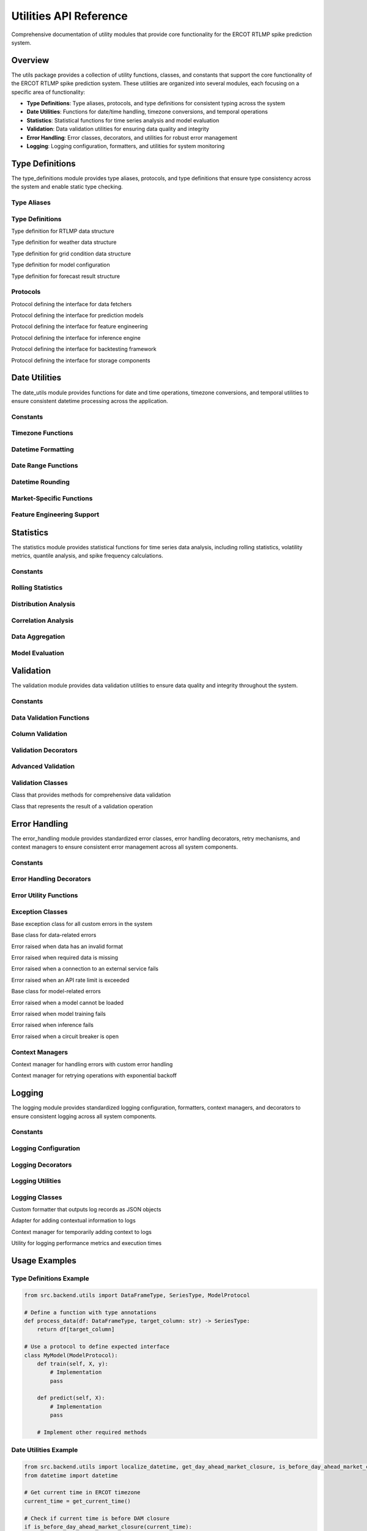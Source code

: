 Utilities API Reference
======================

Comprehensive documentation of utility modules that provide core functionality for the ERCOT RTLMP spike prediction system.

Overview
--------

The utils package provides a collection of utility functions, classes, and constants that support the core functionality of the ERCOT RTLMP spike prediction system. These utilities are organized into several modules, each focusing on a specific area of functionality:

- **Type Definitions**: Type aliases, protocols, and type definitions for consistent typing across the system
- **Date Utilities**: Functions for date/time handling, timezone conversions, and temporal operations
- **Statistics**: Statistical functions for time series analysis and model evaluation
- **Validation**: Data validation utilities for ensuring data quality and integrity
- **Error Handling**: Error classes, decorators, and utilities for robust error management
- **Logging**: Logging configuration, formatters, and utilities for system monitoring

Type Definitions
---------------

The type_definitions module provides type aliases, protocols, and type definitions that ensure type consistency across the system and enable static type checking.

Type Aliases
~~~~~~~~~~~

.. data:: DataFrameType
   :annotation: = pandas.DataFrame

   Type alias for pandas DataFrame

.. data:: SeriesType
   :annotation: = pandas.Series

   Type alias for pandas Series

.. data:: ArrayType
   :annotation: = numpy.ndarray

   Type alias for numpy ndarray

.. data:: PathType
   :annotation: = Union[str, pathlib.Path]

   Type alias for file paths

.. data:: ThresholdValue
   :annotation: = float

   Type alias for price threshold values

.. data:: NodeID
   :annotation: = str

   Type alias for ERCOT node identifiers

.. data:: ModelType
   :annotation: = TypeVar('ModelType')

   Generic type variable for model objects

.. data:: FeatureGroupType
   :annotation: = Literal['time', 'statistical', 'weather', 'market']

   Literal type for feature group categories

Type Definitions
~~~~~~~~~~~~~~~

.. class:: RTLMPDataDict(TypedDict)

   Type definition for RTLMP data structure

   .. attribute:: timestamp
      :type: datetime

   .. attribute:: node_id
      :type: str

   .. attribute:: price
      :type: float

   .. attribute:: congestion_price
      :type: float

   .. attribute:: loss_price
      :type: float

   .. attribute:: energy_price
      :type: float

.. class:: WeatherDataDict(TypedDict)

   Type definition for weather data structure

   .. attribute:: timestamp
      :type: datetime

   .. attribute:: location_id
      :type: str

   .. attribute:: temperature
      :type: float

   .. attribute:: wind_speed
      :type: float

   .. attribute:: solar_irradiance
      :type: float

   .. attribute:: humidity
      :type: float

.. class:: GridConditionDict(TypedDict)

   Type definition for grid condition data structure

   .. attribute:: timestamp
      :type: datetime

   .. attribute:: total_load
      :type: float

   .. attribute:: available_capacity
      :type: float

   .. attribute:: wind_generation
      :type: float

   .. attribute:: solar_generation
      :type: float

.. class:: ModelConfigDict(TypedDict)

   Type definition for model configuration

   .. attribute:: model_id
      :type: str

   .. attribute:: model_type
      :type: str

   .. attribute:: version
      :type: str

   .. attribute:: hyperparameters
      :type: Dict[str, Any]

   .. attribute:: performance_metrics
      :type: Optional[Dict[str, float]]

   .. attribute:: training_date
      :type: Optional[datetime]

   .. attribute:: feature_names
      :type: Optional[List[str]]

.. class:: ForecastResultDict(TypedDict)

   Type definition for forecast result structure

   .. attribute:: forecast_timestamp
      :type: datetime

   .. attribute:: target_timestamp
      :type: datetime

   .. attribute:: threshold_value
      :type: float

   .. attribute:: spike_probability
      :type: float

   .. attribute:: confidence_interval_lower
      :type: float

   .. attribute:: confidence_interval_upper
      :type: float

   .. attribute:: model_version
      :type: str

Protocols
~~~~~~~~~

.. class:: DataFetcherProtocol(Protocol)

   Protocol defining the interface for data fetchers

   .. method:: fetch_data(params: Dict[str, Any]) -> DataFrameType
      
      Retrieve data according to the specified parameters

   .. method:: fetch_historical_data(params: Dict[str, Any]) -> DataFrameType
      
      Retrieve historical data according to the specified parameters

   .. method:: fetch_forecast_data(params: Dict[str, Any]) -> DataFrameType
      
      Retrieve forecast data according to the specified parameters

   .. method:: validate_data(data: DataFrameType) -> bool
      
      Validate that data meets expected format and quality requirements

.. class:: ModelProtocol(Protocol)

   Protocol defining the interface for prediction models

   .. method:: train(X: DataFrameType, y: SeriesType) -> None
      
      Train the model on the provided features and target

   .. method:: predict(X: DataFrameType) -> ArrayType
      
      Generate predictions for the provided features

   .. method:: predict_proba(X: DataFrameType) -> ArrayType
      
      Generate probability predictions for the provided features

   .. method:: save(path: PathType) -> None
      
      Save the model to the specified path

   .. method:: load(path: PathType) -> None
      
      Load the model from the specified path

   .. method:: get_feature_importance(self) -> Dict[str, float]
      
      Return feature importance scores as a dictionary

   .. method:: get_model_config(self) -> ModelConfigDict
      
      Return the model configuration details

.. class:: FeatureEngineerProtocol(Protocol)

   Protocol defining the interface for feature engineering

   .. method:: create_features(data: DataFrameType) -> DataFrameType
      
      Transform raw data into engineered features

   .. method:: get_feature_names() -> List[str]
      
      Return the list of feature names produced by this engineer

   .. method:: validate_feature_set(features: DataFrameType) -> bool
      
      Validate that a feature set contains all required features with correct types

.. class:: InferenceEngineProtocol(Protocol)

   Protocol defining the interface for inference engine

   .. method:: load_model(model_path: PathType) -> None
      
      Load a model from the specified path

   .. method:: generate_forecast(features: DataFrameType, thresholds: List[float]) -> DataFrameType
      
      Generate forecasts for the provided features and thresholds

   .. method:: store_forecast(forecast: DataFrameType, path: PathType) -> None
      
      Store the forecast results at the specified path

   .. method:: run_inference(config: Dict[str, Any]) -> DataFrameType
      
      Run the complete inference process according to configuration

.. class:: BacktestingProtocol(Protocol)

   Protocol defining the interface for backtesting framework

   .. method:: run_backtest(config: Dict[str, Any]) -> Dict[str, Any]
      
      Run a backtesting simulation with the specified configuration

   .. method:: calculate_metrics(predictions: DataFrameType, actuals: DataFrameType) -> Dict[str, float]
      
      Calculate performance metrics comparing predictions to actuals

   .. method:: generate_report(results: Dict[str, Any]) -> Dict[str, Any]
      
      Generate a report summarizing backtesting results

.. class:: StorageProtocol(Protocol)

   Protocol defining the interface for storage components

   .. method:: store(data: Any, path: PathType) -> None
      
      Store data at the specified path

   .. method:: retrieve(path: PathType) -> Any
      
      Retrieve data from the specified path

   .. method:: delete(path: PathType) -> None
      
      Delete data at the specified path

   .. method:: list(path: PathType) -> List[PathType]
      
      List contents at the specified path

Date Utilities
-------------

The date_utils module provides functions for date and time operations, timezone conversions, and temporal utilities to ensure consistent datetime processing across the application.

Constants
~~~~~~~~~

.. data:: ERCOT_TIMEZONE
   :annotation: = pytz.timezone('US/Central')

   Standard timezone for ERCOT operations

.. data:: UTC_TIMEZONE
   :annotation: = pytz.UTC

   UTC timezone constant

.. data:: DEFAULT_DATETIME_FORMAT
   :annotation: = '%Y-%m-%d %H:%M:%S'

   Default format for datetime strings

.. data:: ERCOT_API_DATETIME_FORMAT
   :annotation: = '%Y-%m-%dT%H:%M:%S'

   Datetime format used by ERCOT API

.. data:: DAY_AHEAD_MARKET_CLOSURE_HOUR
   :annotation: = 10

   Hour when the day-ahead market closes

Timezone Functions
~~~~~~~~~~~~~~~~~

.. function:: localize_datetime(dt: datetime.datetime, is_dst: bool = False) -> datetime.datetime

   Localizes a naive datetime object to the ERCOT timezone

   :param dt: The datetime object to localize
   :param is_dst: Flag indicating whether Daylight Saving Time should be used
   :return: A timezone-aware datetime object

.. function:: convert_to_utc(dt: datetime.datetime) -> datetime.datetime

   Converts a datetime object to UTC timezone

   :param dt: The datetime object to convert
   :return: A datetime object in UTC timezone

.. function:: is_dst(dt: datetime.datetime) -> bool

   Checks if a given datetime is during Daylight Saving Time in the ERCOT timezone

   :param dt: The datetime object to check
   :return: True if the datetime is during DST, False otherwise

Datetime Formatting
~~~~~~~~~~~~~~~~~~

.. function:: format_datetime(dt: datetime.datetime, format_string: str = DEFAULT_DATETIME_FORMAT) -> str

   Formats a datetime object as a string using the specified format

   :param dt: The datetime object to format
   :param format_string: The format string to use
   :return: A formatted datetime string

.. function:: parse_datetime(datetime_str: str, format_string: str = DEFAULT_DATETIME_FORMAT, localize: bool = True) -> datetime.datetime

   Parses a datetime string into a datetime object

   :param datetime_str: The string to parse
   :param format_string: The format string to use
   :param localize: Whether to localize the result to ERCOT timezone
   :return: A datetime object

.. function:: get_current_time() -> datetime.datetime

   Returns the current time in the ERCOT timezone

   :return: The current datetime in ERCOT timezone

Date Range Functions
~~~~~~~~~~~~~~~~~~~

.. function:: create_date_range(start_date: datetime.datetime, end_date: datetime.datetime, freq: str = 'H') -> pandas.DatetimeIndex

   Creates a pandas DatetimeIndex with the specified frequency between start and end dates

   :param start_date: The start date of the range
   :param end_date: The end date of the range
   :param freq: Frequency string (e.g., 'H' for hourly, '5T' for 5-minute)
   :return: A DatetimeIndex object

.. function:: validate_date_range(start_date: datetime.datetime, end_date: datetime.datetime, max_days: Optional[int] = None) -> bool

   Validates that a date range is valid and within acceptable bounds

   :param start_date: The start date to validate
   :param end_date: The end date to validate
   :param max_days: Maximum allowed number of days in the range
   :return: True if the range is valid, False otherwise

Datetime Rounding
~~~~~~~~~~~~~~~~

.. function:: round_datetime(dt: datetime.datetime, freq: str = 'H') -> datetime.datetime

   Rounds a datetime to the nearest specified frequency

   :param dt: The datetime to round
   :param freq: Frequency string (e.g., 'H' for hourly, '5T' for 5-minute)
   :return: A rounded datetime object

.. function:: floor_datetime(dt: datetime.datetime, freq: str = 'H') -> datetime.datetime

   Floors a datetime to the specified frequency

   :param dt: The datetime to floor
   :param freq: Frequency string (e.g., 'H' for hourly, '5T' for 5-minute)
   :return: A floored datetime object

.. function:: ceil_datetime(dt: datetime.datetime, freq: str = 'H') -> datetime.datetime

   Ceils a datetime to the specified frequency

   :param dt: The datetime to ceil
   :param freq: Frequency string (e.g., 'H' for hourly, '5T' for 5-minute)
   :return: A ceiling datetime object

Market-Specific Functions
~~~~~~~~~~~~~~~~~~~~~~~~

.. function:: get_day_ahead_market_closure(target_date: datetime.datetime) -> datetime.datetime

   Returns the day-ahead market closure datetime for a given date

   :param target_date: The target date to get the closure time for
   :return: A datetime representing the DAM closure time

.. function:: is_before_day_ahead_market_closure(dt: datetime.datetime, reference_date: Optional[datetime.datetime] = None) -> bool

   Checks if a given datetime is before the day-ahead market closure

   :param dt: The datetime to check
   :param reference_date: Optional reference date (defaults to today)
   :return: True if dt is before DAM closure, False otherwise

.. function:: get_forecast_horizon_end(reference_date: datetime.datetime, horizon_hours: int = 72) -> datetime.datetime

   Calculates the end datetime for a forecast horizon starting from a reference date

   :param reference_date: The reference date to start from
   :param horizon_hours: The number of hours in the forecast horizon
   :return: A datetime representing the end of the forecast horizon

Feature Engineering Support
~~~~~~~~~~~~~~~~~~~~~~~~~~

.. function:: get_datetime_components(dt: datetime.datetime) -> Dict[str, int]

   Extracts various components from a datetime object for feature engineering

   :param dt: The datetime to extract components from
   :return: A dictionary of datetime components (hour, day, month, etc.)

Statistics
---------

The statistics module provides statistical functions for time series data analysis, including rolling statistics, volatility metrics, quantile analysis, and spike frequency calculations.

Constants
~~~~~~~~~

.. data:: DEFAULT_ROLLING_WINDOWS
   :annotation: = [1, 6, 12, 24, 48, 72, 168]

   Default window sizes for rolling calculations

.. data:: DEFAULT_QUANTILES
   :annotation: = [0.01, 0.05, 0.1, 0.25, 0.5, 0.75, 0.9, 0.95, 0.99]

   Default quantile values for distribution analysis

.. data:: DEFAULT_STATISTICS
   :annotation: = ['mean', 'std', 'min', 'max', 'median']

   Default statistical measures to calculate

Rolling Statistics
~~~~~~~~~~~~~~~~

.. function:: calculate_rolling_statistics(series: SeriesType, windows: Optional[List[int]] = None, statistics: Optional[List[str]] = None) -> DataFrameType

   Calculate rolling statistical measures for a time series

   :param series: The time series to analyze
   :param windows: List of window sizes in periods
   :param statistics: List of statistics to calculate
   :return: DataFrame of rolling statistics

.. function:: calculate_price_volatility(series: SeriesType, windows: Optional[List[int]] = None) -> DataFrameType

   Calculate price volatility metrics for a time series

   :param series: The price series to analyze
   :param windows: List of window sizes in periods
   :return: DataFrame of volatility metrics

.. function:: calculate_spike_frequency(series: SeriesType, thresholds: List[float], windows: Optional[List[int]] = None) -> DataFrameType

   Calculate frequency of price spikes above specified thresholds

   :param series: The price series to analyze
   :param thresholds: List of price thresholds to check
   :param windows: List of window sizes in periods
   :return: DataFrame of spike frequencies

Distribution Analysis
~~~~~~~~~~~~~~~~~~~

.. function:: calculate_quantiles(series: SeriesType, quantiles: Optional[List[float]] = None, windows: Optional[List[int]] = None) -> DataFrameType

   Calculate quantile values for a series over rolling windows

   :param series: The time series to analyze
   :param quantiles: List of quantiles to calculate
   :param windows: List of window sizes in periods
   :return: DataFrame of quantile values

.. function:: calculate_distribution_metrics(series: SeriesType, windows: Optional[List[int]] = None) -> DataFrameType

   Calculate distribution metrics (skewness, kurtosis) for a series

   :param series: The time series to analyze
   :param windows: List of window sizes in periods
   :return: DataFrame of distribution metrics

Correlation Analysis
~~~~~~~~~~~~~~~~~~

.. function:: calculate_autocorrelation(series: SeriesType, lags: Optional[List[int]] = None) -> DataFrameType

   Calculate autocorrelation of a series at specified lags

   :param series: The time series to analyze
   :param lags: List of lag periods
   :return: DataFrame of autocorrelation values

.. function:: calculate_crosscorrelation(series1: SeriesType, series2: SeriesType, lags: Optional[List[int]] = None) -> DataFrameType

   Calculate cross-correlation between two series at specified lags

   :param series1: First time series
   :param series2: Second time series
   :param lags: List of lag periods
   :return: DataFrame of cross-correlation values

Data Aggregation
~~~~~~~~~~~~~~

.. function:: calculate_hourly_statistics(df: DataFrameType, value_column: str, timestamp_column: str) -> DataFrameType

   Aggregate 5-minute data to hourly statistics

   :param df: DataFrame with 5-minute data
   :param value_column: Name of the value column to aggregate
   :param timestamp_column: Name of the timestamp column
   :return: DataFrame with hourly statistics

Model Evaluation
~~~~~~~~~~~~~~

.. function:: calculate_binary_classification_metrics(y_true: ArrayType, y_pred: ArrayType) -> Dict[str, float]

   Calculate binary classification metrics from actual and predicted values

   :param y_true: True binary labels
   :param y_pred: Predicted binary labels
   :return: Dictionary of classification metrics

.. function:: calculate_probability_metrics(y_true: ArrayType, y_prob: ArrayType) -> Dict[str, float]

   Calculate metrics for probability predictions

   :param y_true: True binary labels
   :param y_prob: Predicted probabilities
   :return: Dictionary of probability metrics

.. function:: calculate_confidence_intervals(series: SeriesType, confidence_level: float = 0.95) -> Tuple[float, float]

   Calculate confidence intervals for a series of values

   :param series: Series of values
   :param confidence_level: Confidence level (0-1)
   :return: Tuple of (lower_bound, upper_bound)

Validation
---------

The validation module provides data validation utilities to ensure data quality and integrity throughout the system.

Constants
~~~~~~~~~

.. data:: DEFAULT_COMPLETENESS_THRESHOLD
   :annotation: = 0.95

   Default threshold for data completeness checks

.. data:: DEFAULT_OUTLIER_THRESHOLD
   :annotation: = 3.0

   Default threshold for outlier detection

Data Validation Functions
~~~~~~~~~~~~~~~~~~~~~~~

.. function:: validate_dataframe_schema(df: DataFrameType, schema: Any, strict: bool = True) -> DataFrameType

   Validates a pandas DataFrame against a schema definition

   :param df: DataFrame to validate
   :param schema: Schema to validate against
   :param strict: Whether to enforce strict validation
   :return: Validated DataFrame
   :raises: SchemaError if validation fails

.. function:: validate_data_completeness(df: DataFrameType, threshold: float = DEFAULT_COMPLETENESS_THRESHOLD, raise_error: bool = True) -> dict

   Checks the completeness of data and identifies missing values

   :param df: DataFrame to check
   :param threshold: Minimum required completeness ratio
   :param raise_error: Whether to raise an error on validation failure
   :return: Validation results dictionary

.. function:: validate_value_ranges(df: DataFrameType, value_ranges: dict, raise_error: bool = True) -> dict

   Validates that values in specified columns fall within expected ranges

   :param df: DataFrame to validate
   :param value_ranges: Dictionary mapping column names to (min, max) tuples
   :param raise_error: Whether to raise an error on validation failure
   :return: Validation results dictionary

.. function:: validate_temporal_consistency(df: DataFrameType, timestamp_column: str, expected_frequency: str, raise_error: bool = True) -> dict

   Validates the temporal consistency of time series data

   :param df: DataFrame to validate
   :param timestamp_column: Name of the timestamp column
   :param expected_frequency: Expected time frequency
   :param raise_error: Whether to raise an error on validation failure
   :return: Validation results dictionary

Column Validation
~~~~~~~~~~~~~~~

.. function:: validate_required_columns(df: DataFrameType, required_columns: list, raise_error: bool = True) -> bool

   Validates that a DataFrame contains all required columns

   :param df: DataFrame to validate
   :param required_columns: List of required column names
   :param raise_error: Whether to raise an error on validation failure
   :return: True if validation passes, False otherwise

.. function:: validate_unique_values(df: DataFrameType, columns: list, raise_error: bool = True) -> dict

   Validates that specified columns contain unique values

   :param df: DataFrame to validate
   :param columns: List of column names to check
   :param raise_error: Whether to raise an error on validation failure
   :return: Validation results dictionary

.. function:: validate_data_types(df: DataFrameType, expected_types: dict, raise_error: bool = True) -> dict

   Validates that columns have the expected data types

   :param df: DataFrame to validate
   :param expected_types: Dictionary mapping column names to expected types
   :param raise_error: Whether to raise an error on validation failure
   :return: Validation results dictionary

.. function:: validate_probability_values(df: DataFrameType, probability_columns: list, raise_error: bool = True) -> dict

   Validates that values in specified columns are valid probabilities (between 0 and 1)

   :param df: DataFrame to validate
   :param probability_columns: List of column names containing probabilities
   :param raise_error: Whether to raise an error on validation failure
   :return: Validation results dictionary

Validation Decorators
~~~~~~~~~~~~~~~~~~~

.. function:: validate_input_data(validation_rules: dict) -> Callable

   Decorator that validates function input data against specified criteria

   :param validation_rules: Dictionary of validation rules
   :return: Decorator function

.. function:: validate_output_data(validation_rules: dict) -> Callable

   Decorator that validates function output data against specified criteria

   :param validation_rules: Dictionary of validation rules
   :return: Decorator function

Advanced Validation
~~~~~~~~~~~~~~~~~

.. function:: detect_outliers(series: SeriesType, method: str = 'zscore', threshold: float = DEFAULT_OUTLIER_THRESHOLD) -> SeriesType

   Detects outliers in a DataFrame column using specified method

   :param series: Series to check for outliers
   :param method: Detection method ('zscore', 'iqr', 'mad')
   :param threshold: Threshold for outlier detection
   :return: Boolean Series indicating outliers

.. function:: validate_consistency(df: DataFrameType, consistency_rules: dict, raise_error: bool = True) -> dict

   Validates data consistency based on custom rules

   :param df: DataFrame to validate
   :param consistency_rules: Dictionary of consistency rules
   :param raise_error: Whether to raise an error on validation failure
   :return: Validation results dictionary

Validation Classes
~~~~~~~~~~~~~~~~

.. class:: DataValidator

   Class that provides methods for comprehensive data validation

   .. method:: __init__(strict_mode: bool = True)
      
      Initialize the validator
      
      :param strict_mode: Whether to operate in strict mode

   .. method:: add_validation_rule(data_type: str, rule_name: str, rule_function: Callable, rule_params: dict) -> None
      
      Add a validation rule
      
      :param data_type: Type of data this rule applies to
      :param rule_name: Unique name for the rule
      :param rule_function: Function implementing the rule
      :param rule_params: Parameters for the rule function

   .. method:: add_schema_validator(data_type: str, schema: Any) -> None
      
      Add a schema validator for a data type
      
      :param data_type: Type of data this schema applies to
      :param schema: Schema definition

   .. method:: validate(df: DataFrameType, data_type: str) -> dict
      
      Validate data against all rules for its type
      
      :param df: DataFrame to validate
      :param data_type: Type of data being validated
      :return: Validation results

   .. method:: validate_with_rules(df: DataFrameType, rule_names: list) -> dict
      
      Validate data against specific rules
      
      :param df: DataFrame to validate
      :param rule_names: List of rule names to apply
      :return: Validation results

   .. method:: set_strict_mode(strict_mode: bool) -> None
      
      Set the strict mode setting
      
      :param strict_mode: Whether to operate in strict mode

.. class:: ValidationResult

   Class that represents the result of a validation operation

   .. method:: __init__(is_valid: bool = True, errors: list = None, warnings: list = None, details: dict = None)
      
      Initialize the validation result
      
      :param is_valid: Whether validation passed
      :param errors: List of error messages
      :param warnings: List of warning messages
      :param details: Details about the validation

   .. method:: add_error(error_message: str, error_details: dict = None) -> None
      
      Add an error to the validation result
      
      :param error_message: Error message
      :param error_details: Additional error details

   .. method:: add_warning(warning_message: str, warning_details: dict = None) -> None
      
      Add a warning to the validation result
      
      :param warning_message: Warning message
      :param warning_details: Additional warning details

   .. method:: to_dict() -> dict
      
      Convert the validation result to a dictionary
      
      :return: Dictionary representation

   .. method:: merge(other: 'ValidationResult') -> 'ValidationResult'
      
      Merge with another validation result
      
      :param other: Another ValidationResult to merge with
      :return: Merged ValidationResult

Error Handling
-------------

The error_handling module provides standardized error classes, error handling decorators, retry mechanisms, and context managers to ensure consistent error management across all system components.

Constants
~~~~~~~~~

.. data:: DEFAULT_MAX_RETRIES
   :annotation: = 3

   Default maximum number of retry attempts

.. data:: DEFAULT_BACKOFF_FACTOR
   :annotation: = 2.0

   Default factor for exponential backoff calculation

.. data:: DEFAULT_JITTER_FACTOR
   :annotation: = 0.1

   Default jitter factor to add randomness to retry delays

Error Handling Decorators
~~~~~~~~~~~~~~~~~~~~~~~

.. function:: retry_with_backoff(exceptions: Union[Type[Exception], Tuple[Type[Exception], ...]], max_retries: int = DEFAULT_MAX_RETRIES, backoff_factor: float = DEFAULT_BACKOFF_FACTOR, jitter_factor: float = DEFAULT_JITTER_FACTOR, log_retries: bool = True) -> Callable

   Decorator that retries a function with exponential backoff on specified exceptions

   :param exceptions: Exception type(s) to retry on
   :param max_retries: Maximum number of retry attempts
   :param backoff_factor: Base factor for exponential backoff
   :param jitter_factor: Randomization factor for delays
   :param log_retries: Whether to log retry attempts
   :return: Decorator function

.. function:: handle_errors(exceptions: Union[Type[Exception], Tuple[Type[Exception], ...]], default_return: Any = None, reraise: bool = False, error_message: Optional[str] = None) -> Callable

   Decorator that handles specified exceptions with custom error handling

   :param exceptions: Exception type(s) to handle
   :param default_return: Value to return on exception
   :param reraise: Whether to re-raise the exception after handling
   :param error_message: Custom error message
   :return: Decorator function

.. function:: circuit_breaker(failure_threshold: int = 3, reset_timeout: float = 60.0) -> Callable

   Implements the circuit breaker pattern to prevent repeated calls to failing services

   :param failure_threshold: Number of failures before opening circuit
   :param reset_timeout: Seconds before attempting to close circuit
   :return: Decorator function

Error Utility Functions
~~~~~~~~~~~~~~~~~~~~~

.. function:: format_exception(exc: Exception, include_traceback: bool = True) -> str

   Formats an exception with traceback information for logging

   :param exc: The exception to format
   :param include_traceback: Whether to include traceback information
   :return: Formatted exception string

.. function:: get_error_context(exc: Exception, additional_context: Dict[str, Any] = None) -> Dict[str, Any]

   Extracts contextual information from an exception for error reporting

   :param exc: The exception to extract context from
   :param additional_context: Additional context to include
   :return: Dictionary of error context

.. function:: is_retryable_error(exc: Exception) -> bool

   Determines if an error is retryable based on its type and attributes

   :param exc: The exception to check
   :return: True if the error is retryable, False otherwise

.. function:: log_error(exc: Exception, message: str = '', level: str = 'ERROR', context: Dict[str, Any] = None) -> None

   Logs an error with appropriate severity and context

   :param exc: The exception to log
   :param message: Additional message
   :param level: Log level
   :param context: Additional context
   :return: None

Exception Classes
~~~~~~~~~~~~~~~

.. class:: BaseError(Exception)

   Base exception class for all custom errors in the system

   .. method:: __init__(message: str, context: Dict[str, Any] = None, retryable: bool = False)
      
      Initialize the error
      
      :param message: Error message
      :param context: Error context
      :param retryable: Whether the error is retryable

   .. method:: to_dict() -> Dict[str, Any]
      
      Convert the error to a dictionary
      
      :return: Dictionary representation of the error

.. class:: DataError(BaseError)

   Base class for data-related errors

.. class:: DataFormatError(DataError)

   Error raised when data has an invalid format

.. class:: MissingDataError(DataError)

   Error raised when required data is missing

.. class:: ConnectionError(BaseError)

   Error raised when a connection to an external service fails

.. class:: RateLimitError(BaseError)

   Error raised when an API rate limit is exceeded

   .. method:: __init__(message: str, context: Dict[str, Any] = None, retry_after: Optional[float] = None)
      
      Initialize the rate limit error
      
      :param message: Error message
      :param context: Error context
      :param retry_after: Seconds to wait before retrying

.. class:: ModelError(BaseError)

   Base class for model-related errors

.. class:: ModelLoadError(ModelError)

   Error raised when a model cannot be loaded

.. class:: ModelTrainingError(ModelError)

   Error raised when model training fails

.. class:: InferenceError(BaseError)

   Error raised when inference fails

.. class:: CircuitOpenError(BaseError)

   Error raised when a circuit breaker is open

   .. method:: __init__(message: str, reset_time: float, context: Dict[str, Any] = None)
      
      Initialize the circuit open error
      
      :param message: Error message
      :param reset_time: Time when the circuit will reset
      :param context: Error context

Context Managers
~~~~~~~~~~~~~~

.. class:: ErrorHandler

   Context manager for handling errors with custom error handling

   .. method:: __init__(exceptions: Union[Type[Exception], Tuple[Type[Exception], ...]], default_return: Any = None, reraise: bool = False, error_message: Optional[str] = None, handler: Optional[Callable[[Exception], Any]] = None)
      
      Initialize the error handler
      
      :param exceptions: Exception type(s) to handle
      :param default_return: Value to return on exception
      :param reraise: Whether to re-raise the exception after handling
      :param error_message: Custom error message
      :param handler: Custom handler function

   .. method:: __enter__() -> 'ErrorHandler'
      
      Enter the context
      
      :return: The error handler instance

   .. method:: __exit__(exc_type: Optional[Type[Exception]], exc_val: Optional[Exception], exc_tb: Optional[traceback]) -> bool
      
      Exit the context and handle any exceptions
      
      :param exc_type: Exception type
      :param exc_val: Exception value
      :param exc_tb: Exception traceback
      :return: True if exception was handled, False otherwise

.. class:: RetryContext

   Context manager for retrying operations with exponential backoff

   .. method:: __init__(exceptions: Union[Type[Exception], Tuple[Type[Exception], ...]], max_retries: int = DEFAULT_MAX_RETRIES, backoff_factor: float = DEFAULT_BACKOFF_FACTOR, jitter_factor: float = DEFAULT_JITTER_FACTOR, log_retries: bool = True)
      
      Initialize the retry context
      
      :param exceptions: Exception type(s) to retry on
      :param max_retries: Maximum number of retry attempts
      :param backoff_factor: Base factor for exponential backoff
      :param jitter_factor: Randomization factor for delays
      :param log_retries: Whether to log retry attempts

   .. method:: __enter__() -> 'RetryContext'
      
      Enter the context
      
      :return: The retry context instance

   .. method:: __exit__(exc_type: Optional[Type[Exception]], exc_val: Optional[Exception], exc_tb: Optional[traceback]) -> bool
      
      Exit the context and handle any exceptions with retries
      
      :param exc_type: Exception type
      :param exc_val: Exception value
      :param exc_tb: Exception traceback
      :return: True if exception was handled, False otherwise

   .. method:: reset() -> None
      
      Reset the retry counter
      
      :return: None

   .. method:: get_retry_stats() -> Dict[str, Any]
      
      Get statistics about retry attempts
      
      :return: Dictionary of retry statistics

Logging
------

The logging module provides standardized logging configuration, formatters, context managers, and decorators to ensure consistent logging across all system components.

Constants
~~~~~~~~~

.. data:: DEFAULT_LOG_LEVEL
   :annotation: = logging.INFO

   Default logging level (INFO)

.. data:: DEFAULT_LOG_FORMAT
   :annotation: = "%(asctime)s - %(name)s - %(levelname)s - %(message)s"

   Default log message format string

.. data:: DEFAULT_DATE_FORMAT
   :annotation: = "%Y-%m-%d %H:%M:%S"

   Default date format for log timestamps

.. data:: DEFAULT_LOG_FILE
   :annotation: = "ercot_rtlmp_prediction.log"

   Default log file name

.. data:: LOG_LEVELS
   :annotation: = {"DEBUG": logging.DEBUG, "INFO": logging.INFO, "WARNING": logging.WARNING, "ERROR": logging.ERROR, "CRITICAL": logging.CRITICAL}

   Mapping of level names to logging level constants

Logging Configuration
~~~~~~~~~~~~~~~~~~~

.. function:: setup_logging(config: Optional[Dict[str, Any]] = None, log_file: Optional[str] = None, log_level: Optional[str] = None, console_output: bool = True, file_output: bool = True, json_format: bool = False) -> logging.Logger

   Configures the logging system with appropriate handlers and formatters

   :param config: Optional configuration dictionary
   :param log_file: Path to log file
   :param log_level: Logging level
   :param console_output: Whether to output logs to console
   :param file_output: Whether to output logs to file
   :param json_format: Whether to use JSON format for logs
   :return: Configured root logger

.. function:: get_logger(name: str, log_level: Optional[str] = None) -> logging.Logger

   Gets a logger for a specific module with consistent configuration

   :param name: Logger name (typically __name__)
   :param log_level: Optional logging level override
   :return: Configured logger

.. function:: configure_component_logger(component_name: str, log_level: Optional[str] = None, log_file: Optional[str] = None, propagate: bool = True) -> logging.Logger

   Configures a logger for a specific component with custom settings

   :param component_name: Name of the component
   :param log_level: Logging level for this component
   :param log_file: Optional separate log file for this component
   :param propagate: Whether to propagate logs to parent loggers
   :return: Configured component logger

Logging Decorators
~~~~~~~~~~~~~~~~

.. function:: log_execution_time(logger: Optional[logging.Logger] = None, level: str = 'INFO', message: str = 'Execution time: {duration:.4f} seconds') -> Callable

   Decorator for logging function execution time

   :param logger: Logger to use (defaults to module logger)
   :param level: Log level
   :param message: Message template
   :return: Decorator function

.. function:: log_function_call(logger: Optional[logging.Logger] = None, level: str = 'DEBUG', log_args: bool = True, log_result: bool = False) -> Callable

   Decorator for logging function calls with parameters and return values

   :param logger: Logger to use (defaults to module logger)
   :param level: Log level
   :param log_args: Whether to log function arguments
   :param log_result: Whether to log function result
   :return: Decorator function

Logging Utilities
~~~~~~~~~~~~~~~

.. function:: format_log_message(message: str, context: Optional[Dict[str, Any]] = None) -> str

   Formats log messages with consistent structure and context

   :param message: The log message
   :param context: Additional context
   :return: Formatted message

.. function:: sanitize_log_data(data: Dict[str, Any], sensitive_keys: List[str]) -> Dict[str, Any]

   Sanitizes sensitive data from log messages

   :param data: Data to sanitize
   :param sensitive_keys: Keys to sanitize
   :return: Sanitized data

Logging Classes
~~~~~~~~~~~~~

.. class:: JsonFormatter(logging.Formatter)

   Custom formatter that outputs log records as JSON objects

   .. method:: __init__(include_timestamp: bool = True, include_level: bool = True, include_name: bool = True, include_path: bool = False, include_function: bool = False, include_process: bool = False)
      
      Initialize the formatter
      
      :param include_timestamp: Whether to include timestamp
      :param include_level: Whether to include log level
      :param include_name: Whether to include logger name
      :param include_path: Whether to include file path
      :param include_function: Whether to include function name
      :param include_process: Whether to include process ID

   .. method:: format(record: logging.LogRecord) -> str
      
      Format the log record as JSON
      
      :param record: Log record to format
      :return: JSON-formatted string

.. class:: ContextAdapter

   Adapter for adding contextual information to logs

   .. method:: __init__(logger: logging.Logger, context: Dict[str, Any])
      
      Initialize the adapter
      
      :param logger: Logger to adapt
      :param context: Context to add to logs

   .. method:: debug(msg: str, *args, **kwargs) -> None
      
      Log a debug message with context
      
      :param msg: Message to log
      :param args: Positional arguments
      :param kwargs: Keyword arguments

   .. method:: info(msg: str, *args, **kwargs) -> None
      
      Log an info message with context
      
      :param msg: Message to log
      :param args: Positional arguments
      :param kwargs: Keyword arguments

   .. method:: warning(msg: str, *args, **kwargs) -> None
      
      Log a warning message with context
      
      :param msg: Message to log
      :param args: Positional arguments
      :param kwargs: Keyword arguments

   .. method:: error(msg: str, *args, **kwargs) -> None
      
      Log an error message with context
      
      :param msg: Message to log
      :param args: Positional arguments
      :param kwargs: Keyword arguments

   .. method:: critical(msg: str, *args, **kwargs) -> None
      
      Log a critical message with context
      
      :param msg: Message to log
      :param args: Positional arguments
      :param kwargs: Keyword arguments

   .. method:: exception(msg: str, *args, **kwargs) -> None
      
      Log an exception message with context
      
      :param msg: Message to log
      :param args: Positional arguments
      :param kwargs: Keyword arguments

   .. method:: log(level: int, msg: str, *args, **kwargs) -> None
      
      Log a message with the specified level and context
      
      :param level: Log level
      :param msg: Message to log
      :param args: Positional arguments
      :param kwargs: Keyword arguments

.. class:: LoggingContext

   Context manager for temporarily adding context to logs

   .. method:: __init__(logger: logging.Logger, context: Dict[str, Any])
      
      Initialize the context
      
      :param logger: Logger to adapt
      :param context: Context to add to logs

   .. method:: __enter__() -> ContextAdapter
      
      Enter the context
      
      :return: Context adapter

   .. method:: __exit__(exc_type: Optional[Type[Exception]], exc_val: Optional[Exception], exc_tb: Optional[traceback]) -> bool
      
      Exit the context
      
      :param exc_type: Exception type
      :param exc_val: Exception value
      :param exc_tb: Exception traceback
      :return: Always False to propagate exceptions

.. class:: PerformanceLogger

   Utility for logging performance metrics and execution times

   .. method:: __init__(logger: Optional[logging.Logger] = None)
      
      Initialize the performance logger
      
      :param logger: Logger to use (defaults to module logger)

   .. method:: start_timer(operation: str, category: Optional[str] = None) -> None
      
      Start timing an operation
      
      :param operation: Name of the operation
      :param category: Optional category
      :return: None

   .. method:: stop_timer(operation: str, category: Optional[str] = None, log_result: bool = True) -> float
      
      Stop timing an operation and return duration
      
      :param operation: Name of the operation
      :param category: Optional category
      :param log_result: Whether to log the result
      :return: Duration in seconds

   .. method:: log_metric(metric_name: str, value: float, category: Optional[str] = None) -> None
      
      Log a performance metric
      
      :param metric_name: Name of the metric
      :param value: Metric value
      :param category: Optional category
      :return: None

   .. method:: get_metrics(category: Optional[str] = None) -> Dict[str, Dict[str, List[float]]]
      
      Get recorded metrics
      
      :param category: Optional category to filter by
      :return: Dictionary of metrics

   .. method:: get_average_metrics(category: Optional[str] = None) -> Dict[str, Dict[str, float]]
      
      Get average values of recorded metrics
      
      :param category: Optional category to filter by
      :return: Dictionary of average metrics

   .. method:: reset_metrics(category: Optional[str] = None) -> None
      
      Reset recorded metrics
      
      :param category: Optional category to reset
      :return: None

   .. method:: time_operation(operation: str, category: Optional[str] = None, log_result: bool = True) -> contextlib._GeneratorContextManager
      
      Context manager for timing an operation
      
      :param operation: Name of the operation
      :param category: Optional category
      :param log_result: Whether to log the result
      :return: Context manager

Usage Examples
------------

Type Definitions Example
~~~~~~~~~~~~~~~~~~~~~~

.. code-block:: python

   from src.backend.utils import DataFrameType, SeriesType, ModelProtocol

   # Define a function with type annotations
   def process_data(df: DataFrameType, target_column: str) -> SeriesType:
       return df[target_column]

   # Use a protocol to define expected interface
   class MyModel(ModelProtocol):
       def train(self, X, y):
           # Implementation
           pass
       
       def predict(self, X):
           # Implementation
           pass
       
       # Implement other required methods

Date Utilities Example
~~~~~~~~~~~~~~~~~~~~

.. code-block:: python

   from src.backend.utils import localize_datetime, get_day_ahead_market_closure, is_before_day_ahead_market_closure
   from datetime import datetime

   # Get current time in ERCOT timezone
   current_time = get_current_time()

   # Check if current time is before DAM closure
   if is_before_day_ahead_market_closure(current_time):
       print("Still time to submit bids for tomorrow")
   else:
       print("Day-ahead market is closed for tomorrow")

   # Get DAM closure time for a specific date
   target_date = datetime(2023, 7, 15)
   dam_closure = get_day_ahead_market_closure(target_date)
   print(f"DAM closes at {dam_closure}")

Statistics Example
~~~~~~~~~~~~~~~~

.. code-block:: python

   import pandas as pd
   from src.backend.utils import calculate_rolling_statistics, calculate_spike_frequency

   # Create a sample price series
   prices = pd.Series([50, 55, 60, 58, 120, 200, 70, 65, 60, 55], 
                     index=pd.date_range('2023-07-01', periods=10, freq='H'))

   # Calculate rolling statistics
   stats_df = calculate_rolling_statistics(prices, windows=[2, 3], 
                                         statistics=['mean', 'max'])

   # Calculate spike frequency above thresholds
   spike_df = calculate_spike_frequency(prices, thresholds=[100, 150], 
                                      windows=[3, 5])

   print(stats_df)
   print(spike_df)

Validation Example
~~~~~~~~~~~~~~~~

.. code-block:: python

   import pandas as pd
   from src.backend.utils import validate_dataframe_schema, validate_data_completeness, validate_required_columns

   # Create a sample DataFrame
   df = pd.DataFrame({
       'timestamp': pd.date_range('2023-07-01', periods=5, freq='H'),
       'price': [50, 55, None, 58, 60],
       'node_id': ['HB_NORTH', 'HB_NORTH', 'HB_NORTH', 'HB_SOUTH', 'HB_SOUTH']
   })

   # Validate required columns
   valid_columns = validate_required_columns(df, 
                                           ['timestamp', 'price', 'node_id'], 
                                           raise_error=False)

   # Check data completeness
   completeness = validate_data_completeness(df, threshold=0.8, raise_error=False)

   print(f"Valid columns: {valid_columns}")
   print(f"Completeness: {completeness}")

Error Handling Example
~~~~~~~~~~~~~~~~~~~~

.. code-block:: python

   from src.backend.utils import retry_with_backoff, handle_errors, ErrorHandler

   # Use retry decorator for functions that might fail transiently
   @retry_with_backoff(exceptions=(ConnectionError, TimeoutError), max_retries=3)
   def fetch_external_data(url):
       # Implementation that might raise connection errors
       pass

   # Use handle_errors decorator for graceful error handling
   @handle_errors(exceptions=ValueError, default_return=None)
   def parse_data(data):
       # Implementation that might raise ValueError
       pass

   # Use context manager for error handling
   def process_data():
       with ErrorHandler(exceptions=Exception, error_message="Data processing failed"):
           # Code that might raise exceptions
           pass

Logging Example
~~~~~~~~~~~~~

.. code-block:: python

   from src.backend.utils import get_logger, log_execution_time, LoggingContext

   # Get a logger for the current module
   logger = get_logger(__name__)

   # Use execution time decorator
   @log_execution_time(logger, level='INFO')
   def process_large_dataset(data):
       # Implementation
       pass

   # Use logging context for adding context to logs
   def process_node_data(node_id, date):
       context = {'node_id': node_id, 'date': str(date)}
       with LoggingContext(logger, context) as log:
           log.info("Starting data processing")
           # Implementation
           log.info("Processing complete")